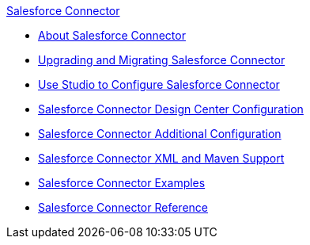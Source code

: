 .xref:index.adoc[Salesforce Connector]
* xref:index.adoc[About Salesforce Connector]
* xref:salesforce-connector-upgrade-migrate.adoc[Upgrading and Migrating Salesforce Connector]
* xref:salesforce-connector-studio.adoc[Use Studio to Configure Salesforce Connector]
* xref:salesforce-connector-design-center.adoc[Salesforce Connector Design Center Configuration]
* xref:salesforce-connector-config-topics.adoc[Salesforce Connector Additional Configuration]
* xref:salesforce-connector-xml-maven.adoc[Salesforce Connector XML and Maven Support]
* xref:salesforce-connector-examples.adoc[Salesforce Connector Examples]
* xref:salesforce-connector-reference.adoc[Salesforce Connector Reference]
